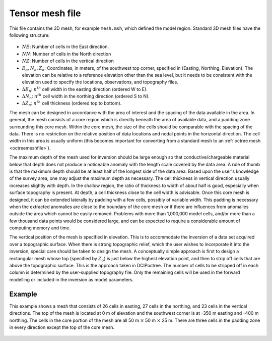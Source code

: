 .. _tensormeshfile:

Tensor mesh file
================

This file contains the 3D mesh, for example ``mesh.msh``, which defined the model region. Standard 3D mesh files have the following structure:

.. figure:: ../../images/mesh3D.png
    :align: center
    :figwidth: 50%

- :math:`NE`: Number of cells in the East direction.

- :math:`NN`: Number of cells in the North direction

- :math:`NZ`: Number of cells in the vertical direction

-  :math:`E_o, N_o, Z_o`: Coordinates, in meters, of the southwest top corner, specified in (Easting, Northing, Elevation). The elevation can be relative to a reference elevation other than the sea level, but it needs to be consistent with the elevation used to specify the locations, observations, and topography files.

- :math:`\Delta E_n`: :math:`n^{th}` cell width in the easting direction (ordered W to E).

- :math:`\Delta N_n`: :math:`n^{th}` cell width in the northing direction (ordered S to N).

- :math:`\Delta Z_n`: :math:`n^{th}` cell thickness (ordered top to bottom).

The mesh can be designed in accordance with the area of interest and the spacing of the data available in the area. In general, the mesh consists of a core region which is directly beneath the area of available data, and a padding zone surrounding this core mesh. Within the core mesh, the size of the cells should be comparable with the spacing of the data. There is no restriction on the relative position of data locations and nodal points in the horizontal direction. The cell width in this area is usually uniform (this becomes important for converting from a standard mesh to an :ref:`octree mesh <octreemeshfile>`).

The maximum depth of the mesh used for inversion should be large enough so that conductive/chargeable material below that depth does not produce a noticeable anomaly with the length scale covered by the data area. A rule of thumb is that the maximum depth should be at least half of the longest side of the data area. Based upon the user's knowledge of the survey area, one may adjust the maximum depth as necessary. The cell thickness in vertical direction usually increases slightly with depth. In the shallow region, the ratio of thickness to width of about half is good, especially when surface topography is present. At depth, a cell thickness close to the cell width is advisable. Once this core mesh is designed, it can be extended laterally by padding with a few cells, possibly of variable width. This padding is necessary when the extracted anomalies are close to the boundary of the core mesh or if there are influences from anomalies outside the area which cannot be easily removed. Problems with more than 1,000,000 model cells, and/or more than a few thousand data points would be considered large, and can be expected to require a considerable amount of computing memory and time.

The vertical position of the mesh is specified in elevation. This is to accommodate the inversion of a data set acquired over a topographic surface. When there is strong topographic relief, which the user wishes to incorporate it into the inversion, special care should be taken to design the mesh. A conceptually simple approach is first to design a rectangular mesh whose top (specified by :math:`Z_o`) is just below the highest elevation point, and then to strip off cells that are above the topographic surface. This is the approach taken in DCIPoctree. The number of cells to be stripped off in each column is determined by the user-supplied topography file. Only the remaining cells will be used in the forward modelling or included in the inversion as model parameters.

Example
-------

This example shows a mesh that consists of 26 cells in easting, 27 cells in the northing, and 23 cells in the vertical directions. The top of the mesh is located at 0 m of elevation and the southwest corner is at -350 m easting and -400 m northing. The cells in the core portion of the mesh are all 50 m :math:`\times` 50 m :math:`\times` 25 m. There are three cells in the padding zone in every direction except the top of the core mesh.

.. figure:: ../../images/mesh3Dex.png
    :align: center
    :figwidth: 75%
